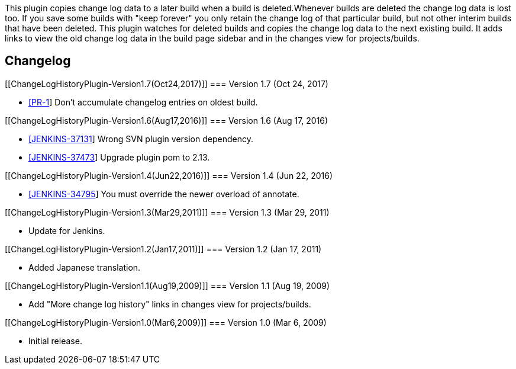 This plugin copies change log data to a later build when a build is
deleted.Whenever builds are deleted the change log data is lost too. If
you save some builds with "keep forever" you only retain the change log
of that particular build, but not other interim builds that have been
deleted. This plugin watches for deleted builds and copies the change
log data to the next existing build. It adds links to view the old
change log data in the build page sidebar and in the changes view for
projects/builds.

[[ChangeLogHistoryPlugin-Changelog]]
== Changelog

[[ChangeLogHistoryPlugin-Version1.7(Oct24,2017)]]
=== Version 1.7 (Oct 24, 2017)

* https://github.com/jenkinsci/changelog-history-plugin/pull/1[[PR-1]] Don't
accumulate changelog entries on oldest build.

[[ChangeLogHistoryPlugin-Version1.6(Aug17,2016)]]
=== Version 1.6 (Aug 17, 2016)

* https://issues.jenkins-ci.org/browse/JENKINS-37131[[JENKINS-37131]] Wrong
SVN plugin version dependency.
* https://issues.jenkins-ci.org/browse/JENKINS-37473[[JENKINS-37473]] Upgrade
plugin pom to 2.13. 

[[ChangeLogHistoryPlugin-Version1.4(Jun22,2016)]]
=== Version 1.4 (Jun 22, 2016)

* https://issues.jenkins-ci.org/browse/JENKINS-34795[[JENKINS-34795]] You
must override the newer overload of annotate.

[[ChangeLogHistoryPlugin-Version1.3(Mar29,2011)]]
=== Version 1.3 (Mar 29, 2011)

* Update for Jenkins.

[[ChangeLogHistoryPlugin-Version1.2(Jan17,2011)]]
=== Version 1.2 (Jan 17, 2011)

* Added Japanese translation.

[[ChangeLogHistoryPlugin-Version1.1(Aug19,2009)]]
=== Version 1.1 (Aug 19, 2009)

* Add "More change log history" links in changes view for
projects/builds.

[[ChangeLogHistoryPlugin-Version1.0(Mar6,2009)]]
=== Version 1.0 (Mar 6, 2009)

* Initial release.
